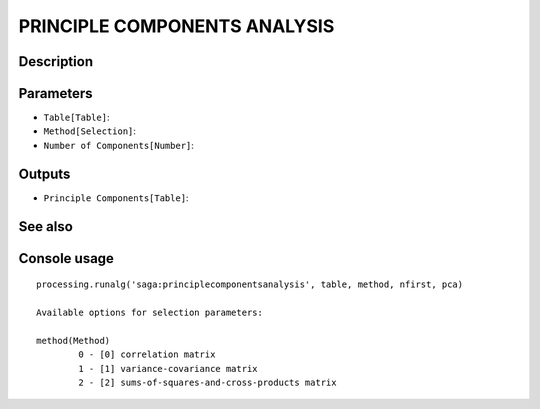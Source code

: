 PRINCIPLE COMPONENTS ANALYSIS
=============================

Description
-----------

Parameters
----------

- ``Table[Table]``:
- ``Method[Selection]``:
- ``Number of Components[Number]``:

Outputs
-------

- ``Principle Components[Table]``:

See also
---------


Console usage
-------------


::

	processing.runalg('saga:principlecomponentsanalysis', table, method, nfirst, pca)

	Available options for selection parameters:

	method(Method)
		0 - [0] correlation matrix
		1 - [1] variance-covariance matrix
		2 - [2] sums-of-squares-and-cross-products matrix
